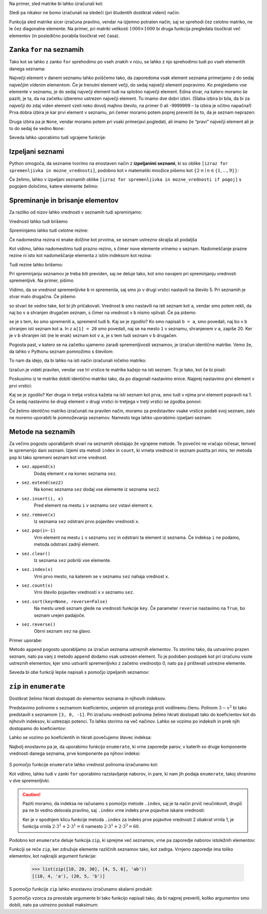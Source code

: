 
Na primer, sled matrike bi lahko izračunali kot:

.. testcode::

    def sled(matrika):
        '''Izračuna sled dane matrike.'''
        vsota_diagonalnih = 0
        for i in range(len(matrika)):
            vsota_diagonalnih += matrika[i][i]
        return vsota_diagonalnih

.. doctest::

    >>> sled(mat)
    5

Sledi pa nikakor ne bomo izračunali na sledeči (pri študentih dostikrat videni)
način:

.. testcode::

    def grozna_sled(matrika):
        '''Na popolnoma napačen izračuna sled dane matrike.'''
        vsota_diagonalnih = 0
        for i in range(len(matrika)):
            for j in range(len(matrika)):
                if i == j:
                    vsota_diagonalnih += matrika[i][j]
        return vsota_diagonalnih

Funkcija sled matrike sicer izračuna pravilno, vendar na izjemno potraten način,
saj se sprehodi čez celotno matriko, ne le čez diagonalne elemente. Na primer,
pri matriki velikosti :math:`1000 \times 1000` bi druga funkcija pregledala
tisočkrat več elementov (in posledično porabila tisočkrat več časa).


Zanka ``for`` na seznamih
-------------------------

Tako kot se lahko z zanko ``for`` sprehodimo po vseh znakih v nizu, se lahko
z njo sprehodimo tudi po vseh elementih danega seznama:

.. testcode::

    def vsota_elementov(seznam):
        '''Vrne vsoto elementov v danem seznamu.'''
        vsota = 0
        for trenutni in seznam:
            vsota += trenutni
        return vsota

.. doctest::

    >>> vsota_elementov([10, 2, 4000, 300])
    4312

Največji element v danem seznamu lahko poiščemo tako, da zaporedoma vsak element
seznama primerjamo z do sedaj največjim videnim elementom. Če je trenutni element
večji, do sedaj največji element popravimo. Ko pregledamo vse elemente v seznamu,
je do sedaj največji element tudi na splošno največji element. Edina stvar, na
katero moramo še paziti, je ta, da na začetku izberemo ustrezen največji element.
Tu imamo dve dobri izbiri. (Slaba izbira bi bila, da bi za največji do zdaj
viden element vzeli neko dovolj majhno število, na primer 0 ali -9999999 – ta
izbira je očitno napačna!) Prva dobra izbira je kar prvi element v seznamu,
pri čemer moramo potem poprej preveriti še to, da je seznam neprazen:

.. testcode::

    def najvecji_element(seznam):
        '''Vrne največji element v danem seznamu. Če ga ni, vrne None'''
        if len(seznam) == 0:
            return
        najvecji_do_zdaj = seznam[0]
        for trenutni in seznam:
            if trenutni > najvecji_do_zdaj:
                najvecji_do_zdaj = trenutni
        return najvecji_do_zdaj

Druga izbira pa je ``None``, vendar moramo potem pri vsaki primerjavi pogledati,
ali imamo že “pravi” največji element ali je to do sedaj še vedno ``None``:

.. testcode::

    def najvecji_element(seznam):
        '''Vrne največji element v danem seznamu. Če ga ni, vrne None'''
        najvecji_do_zdaj = None
        for trenutni in seznam:
            if najvecji_do_zdaj == None or trenutni > najvecji_do_zdaj:
                najvecji_do_zdaj = trenutni
        return najvecji_do_zdaj


.. doctest::

    >>> najvecji_element([10, 2, 4000, 300])
    4000

Seveda lahko uporabimo tudi vgrajene funkcije:

.. doctest::

    >>> sum([10, 2, 4000, 300])
    4312
    >>> min([10, 2, 4000, 300])
    2
    >>> max([10, 2, 4000, 300])
    4000



Izpeljani seznami
-----------------

Python omogoča, da sezname tvorimo na enostaven način z **izpeljanimi seznami**,
ki so oblike ``[izraz for spremenljivka in mozne_vrednosti]``, podobno kot v
matematiki množice pišemo kot :math:`\{ 2 \cdot n \mid n \in \{1, \dots, 9\}\}`:

.. doctest::

    >>> [2 * n for n in range(1, 10)]
    [2, 4, 6, 8, 10, 12, 14, 16, 18]
    >>> potence = [2 ** n for n in range(10)]
    >>> potence
    [1, 2, 4, 8, 16, 32, 64, 128, 256, 512]
    >>> [n - 1 for n in potence]
    [0, 1, 3, 7, 15, 31, 63, 127, 255, 511]
    >>> [int(stevka) for stevka in str(3141592)]
    [3, 1, 4, 1, 5, 9, 2]
    
Če želimo, lahko v izpeljani seznamih oblike
``[izraz for spremenljivka in mozne_vrednosti if pogoj]``
s pogojem določimo, katere elemente želimo:

.. doctest::

    >>> [2 * n for n in range(1, 10) if n % 3 == 1]
    [2, 8, 14]


Spreminanje in brisanje elementov
---------------------------------

Za razliko od nizov lahko vrednosti v seznamih tudi spreminjamo:

.. doctest::

    >>> sez = [5, 3, 8, 2, 5, 7, 1, 2]
    >>> sez[3] = 200
    >>> sez
    [5, 3, 8, 200, 5, 7, 1, 2]
    >>> sez[-1] = 500
    >>> sez
    [5, 3, 8, 200, 5, 7, 1, 500]


Vrednosti lahko tudi brišemo

.. doctest::

    >>> del sez[5]
    >>> sez
    [5, 3, 8, 200, 5, 1, 500]


Spreminjamo lahko tudi celotne rezine:

.. doctest::

    >>> sez[1:3]
    [3, 8]
    >>> sez[1:3] = [100, 300]
    >>> sez
    [5, 100, 300, 200, 5, 1, 500]

Če nadomestna rezina ni enake dolžine kot prvotna, se seznam ustrezno skrajša
ali podaljša

.. doctest::

    >>> sez[2:5] = []
    >>> sez
    [5, 100, 1, 500]
    >>> sez[2:2] = [0, 0, 0]
    >>> sez
    [5, 100, 0, 0, 0, 1, 500]

Kot vidimo, lahko nadomestimo tudi prazno rezino, s čimer nove elemente vrinemo
v seznam. Nadomeščanje prazne rezine ni isto kot nadomeščanje elementa z
istim indeksom kot rezina:

.. doctest::

    >>> sez[2] = [20, 20, 20]
    >>> sez
    [5, 100, [20, 20, 20], 0, 0, 1, 500]

Tudi rezine lahko brišemo:

.. doctest::

    >>> del sez[1:4]
    >>> sez
    [5, 0, 1, 500]

Pri spreminjanju seznamov je treba biti previden, saj ne deluje tako, kot
smo navajeni pri spreminjanju vrednosti spremenljivk. Na primer, pišimo

.. doctest::

    >>> a = 5
    >>> b = a
    >>> a = 0
    >>> b
    5

Vidimo, da se vrednost spremenljivke ``b`` ni spremenila, saj smo jo v drugi
vrstici nastavili na število 5. Pri seznamih je stvar malo drugačna. Če pišemo

.. doctest::

    >>> a = [1, 2, 3]
    >>> b = a
    >>> a = []
    >>> b
    [1, 2, 3]

so stvari še vedno take, kot bi jih pričakovali. Vrednost ``b`` smo nastavili
na isti seznam kot ``a``, vendar smo potem rekli, da naj bo v ``a`` shranjen
drugačen seznam, s čimer na vrednost v ``b`` nismo vplivali. Če pa pišemo

.. doctest::

    >>> a = [1, 2, 3]
    >>> b = a
    >>> a[1] = 20
    >>> b
    [1, 20, 3]

se je s tem, ko smo spremenili ``a``, spremenil tudi ``b``. Kaj se je zgodilo?
Ko smo napisali ``b = a``, smo povedali, naj bo v ``b`` shranjen isti seznam
kot ``a``. In z ``a[1] = 20`` smo povedali, naj se na mesto ``1`` v seznamu,
shranjenem v ``a``, zapiše 20. Ker je v ``b`` shranjen isti (ne le enak) seznam
kot v ``a``, je s tem tudi seznam v ``b`` drugačen.

Pogosta past, v katero se na začetku ujamemo zaradi spremenljivosti seznamov,
je izračun identične matrike. Vemo že, da lahko v Pythonu seznam pomnožimo s
številom:


.. doctest::

    >>> 3 * [0]
    [0, 0, 0]

To nam da idejo, da bi lahko na isti način izračunali ničelno matriko:

.. doctest::

    >>> 3 * [3 * [0]]
    [[0, 0, 0], [0, 0, 0], [0, 0, 0]]

Izračun je videti pravilen, vendar vse tri vrstice te matrike kažejo na isti
seznam. To je tako, kot če bi pisali:

.. doctest::

    >>> vrstica = [0, 0, 0]
    >>> matrika = [vrstica, vrstica, vrstica]

Poskusimo iz te matrike dobiti identično matriko tako, da po diagonali nastavimo
enice. Najprej nastavimo prvi element v prvi vrstici:

.. doctest::

    >>> matrika[0][0] = 1
    >>> matrika
    [[1, 0, 0], [1, 0, 0], [1, 0, 0]]

Kaj se je zgodilo? Ker druga in tretja vrstica kažeta na isti seznam kot prva,
smo tudi v njima prvi element popravili na 1. Če sedaj nastavimo še drugi
element v drugi vrstici in tretjega v tretji vrstici se zgodba ponovi:

.. doctest::

    >>> matrika[1][1] = 1
    >>> matrika[2][2] = 1
    >>> matrika
    [[1, 1, 1], [1, 1, 1], [1, 1, 1]]

Če želimo identično matriko izračunati na pravilen način, moramo za predstavitev
vsake vrstice podati svoj seznam, zato ne moremo uporabiti le pomnoževanja
seznamov. Namesto tega lahko uporabimo izpeljani seznam:

.. testcode::

    def identicna_matrika(n):
        '''Vrne identično matriko velikosti n x n.'''
        matrika = [n * [0] for _ in range(n)]
        for k in range(len(matrika)):
            matrika[k][k] = 1
        return matrika

.. doctest::

    >>> identicna_matrika(3)
    [[1, 0, 0], [0, 1, 0], [0, 0, 1]]


Metode na seznamih
------------------

Za večino pogosto uporabljanih stvari na seznamih obstajajo že vgrajene metode.
Te povečini ne vračajo ničesar, temveč le spremenijo dani seznam. Izjemi sta
metodi ``index`` in ``count``, ki vrneta vrednost in seznam pustita pri miru, ter
metoda ``pop`` ki tako spremeni seznam kot vrne vrednost.

* ``sez.append(x)``
    Dodaj element `x` na konec seznama ``sez``.

* ``sez.extend(sez2)``
    Na konec seznama ``sez`` dodaj vse elemente iz seznama ``sez2``.

* ``sez.insert(i, x)``
    Pred element na mestu ``i`` v seznamu ``sez`` vstavi element ``x``.

* ``sez.remove(x)``
    Iz seznama ``sez`` odstrani prvo pojavitev vrednosti ``x``.

* ``sez.pop(i=-1)``
    Vrni element na mestu ``i`` v seznamu ``sez`` in odstrani ta element iz seznama.
    Če indeksa ``i`` ne podamo, metoda odstrani zadnji element.

* ``sez.clear()``
    Iz seznama ``sez`` pobriši vse elemente.

* ``sez.index(x)``
    Vrni prvo mesto, na katerem se v seznamu ``sez`` nahaja vrednost ``x``.

* ``sez.count(x)``
    Vrni število pojavitev vrednosti ``x`` v seznamu ``sez``.

* ``sez.sort(key=None, reverse=False)``
    Na mestu uredi seznam glede na vrednosti funkcije ``key``. Če parameter
    ``reverse`` nastavimo na ``True``, bo seznam urejen padajoče.

* ``sez.reverse()``
    Obrni seznam ``sez`` na glavo.

Primer uporabe:

.. doctest::

    >>> sez = [66.25, 333, 333, 1, 1234.5]
    >>> (sez.count(333), sez.count(66.25), sez.count('x'))
    (2, 1, 0)
    >>> sez.insert(2, -1)
    >>> sez.append(333)
    >>> sez
    [66.25, 333, -1, 333, 1, 1234.5, 333]
    >>> sez.index(333)
    1
    >>> sez.remove(333)
    >>> sez
    [66.25, -1, 333, 1, 1234.5, 333]
    >>> sez.reverse()
    >>> sez
    [333, 1234.5, 1, 333, -1, 66.25]
    >>> sez.sort()
    >>> sez
    [-1, 1, 66.25, 333, 333, 1234.5]
    >>> sez.pop()
    1234.5
    >>> sez
    [-1, 1, 66.25, 333, 333]

Metodo ``append`` pogosto uporabljamo za izračun seznama ustreznih elementov.
To storimo tako, da ustvarimo prazen seznam, nato pa vanj z metodo ``append``
dodamo vsak ustrezen element. To je podoben postopek kot pri izračunu vsote
ustreznih elementov, kjer smo ustvarili spremenljivko z začetno vrednostjo 0,
nato pa ji prištevali ustrezne elemente.

.. testcode::

    def vsota_pozitivnih_elementov(seznam):
        '''Vrne vsoto vseh pozitivnih elementov danega seznama.'''
        vsota = 0
        for element in seznam:
            if element > 0:
                vsota += element
        return vsota

    def pozitivni_elementi(seznam):
        '''Vrne seznam vseh pozitivnih elementov danega seznama.'''
        pozitivni = []
        for element in seznam:
            if element > 0:
                pozitivni.append(element)
        return pozitivni


.. doctest::

    >>> vsota_pozitivnih_elementov([1, -5, 2, 3])
    6
    >>> pozitivni_elementi([1, -5, 2, 3])
    [1, 2, 3]

Seveda bi obe funkciji lepše napisali s pomočjo izpeljanih seznamov:

.. testcode::

    def pozitivni_elementi(seznam):
        '''Vrne seznam vseh pozitivnih elementov danega seznama.'''
        return [element for element in seznam if element > 0]

    def vsota_pozitivnih_elementov(seznam):
        '''Vrne seznam vseh pozitivnih elementov danega seznama.'''
        return sum([element for element in seznam if element > 0])
        # ali pa kar
        # return sum(pozitivni_elementi(seznam))


``zip`` in ``enumerate``
------------------------

Dostikrat želimo hkrati dostopati do elementov seznama in njihovih indeksov.

Predstavimo polinome s seznamom koeficientov, urejenim od prostega proti
vodilnemu členu. Polinom :math:`3 - x^2` bi tako predstavili s seznamom
``[3, 0, -1]``. Pri izračunu vrednosti polinoma želimo hkrati dostopati tako do
koeficientov kot do njihovih indeksov, ki ustrezajo potenci. To lahko storimo
na več načinov. Lahko se vozimo po indeksih in prek njih dostopamo do
koeficientov:

.. testcode::

    def vrednost_polinoma(koeficienti, tocka):
        '''Vrne vrednost polinoma z danimi koeficienti v dani točki.'''
        vsota = 0
        for i in range(len(koeficienti)):
            koeficient = koeficienti[i]
            vsota += koeficient * tocka ** i
        return vsota


.. doctest::

    >>> vrednost_polinoma([3, 0, 1], 1)
    4
    >>> vrednost_polinoma([3, 0, 1], 2)
    7

Lahko se vozimo po koeficientih in hkrati povečujemo števec indeksa:

.. testcode::

    def vrednost_polinoma(koeficienti, tocka):
        '''Vrne vrednost polinoma z danimi koeficienti v dani točki.'''
        vsota = 0
        i = 0
        for koeficient in koeficienti:
            vsota += koeficient * tocka ** i
            i += 1
        return vsota

Najbolj enostavno pa je, da uporabimo funkcijo ``enumerate``, ki vrne zaporedje
parov, v katerih so druge komponente vrednosti danega seznama, prve komponente
pa njihovi indeksi:

 .. doctest::
 
     >>> list(enumerate([20, 200, 2000]))
     [(0, 20), (1, 200), (2, 2000)]
     >>> list(enumerate('beseda'))
     [(0, 'b'), (1, 'e'), (2, 's'), (3, 'e'), (4, 'd'), (5, 'a')]

S pomočjo funkcije ``enumerate`` lahko vrednost polinoma izračunamo kot:

.. testcode::

    def vrednost_polinoma(koeficienti, tocka):
        '''Vrne vrednost polinoma z danimi koeficienti v dani točki.'''
        vsota = 0
        for i, koeficient in enumerate(koeficienti):
            vsota += koeficient * tocka ** i
        return vsota

Kot vidimo, lahko tudi v zanki ``for`` uporabimo razstavljanje naborov, in
pare, ki nam jih podaja ``enumerate``, takoj shranimo v dve spremenljivki.

.. caution::

    Paziti moramo, da indeksa ne računamo s pomočjo metode ``.index``, saj
    je ta način prvič neučinkovit, drugič pa ne bi vedno delovala pravilno, saj
    ``.index`` vrne indeks prve pojavitve iskane vrednosti:


    .. testcode::

        def napacna_vrednost_polinoma(koeficienti, tocka):
            '''Vrne vrednost polinoma z danimi koeficienti v dani točki.'''
            vsota = 0
            for koeficient in koeficienti:
                i = koeficienti.index(koeficient)
                vsota += koeficient * tocka ** i
            return vsota

    .. doctest::

        >>> vrednost_polinoma([0, 2, 0, 2], 3)
        60
        >>> napacna_vrednost_polinoma([0, 2, 0, 2], 3)
        12

    Ker je v spodnjem klicu funkcije metoda ``.index`` za indeks prve pojavitve
    vrednosti 2 obakrat vrnila 1, je funkcija vrnila :math:`2 \cdot 3^1 + 2 \cdot 3^1 = 6`
    namesto :math:`2 \cdot 3^1 + 2 \cdot 3^3 = 60`.


Podobno kot ``enumerate`` deluje funkcija ``zip``, ki sprejme več seznamov,
vrne pa zaporedje naborov istoležnih elementov:

.. doctest::

    >>> list(zip([10, 20, 30], [4, 5, 6]))
    [(10, 4), (20, 5), (30, 6)]
    >>> list(zip([10, 20, 30], [4, 5, 6], 'abc'))
    [(10, 4, 'a'), (20, 5, 'b'), (30, 6, 'c')]

Funkciji se reče ``zip``, ker združuje elemente različnih seznamov tako, kot
zadrga. Vrnjeno zaporedje ima toliko elementov, kot najkrajši argument funkcije:

    >>> list(zip([10, 20, 30], [4, 5, 6], 'ab'))
    [(10, 4, 'a'), (20, 5, 'b')]

S pomočjo funkcije ``zip`` lahko enostavno izračunamo skalarni produkt:

.. testcode::

    def skalarni_produkt(vektor1, vektor2):
        '''Vrne skalarni produkt dveh vektorjev iste dimenzije.'''
        assert len(vektor1) == len(vektor2)
        vsota = 0
        for x1, x2 in zip(vektor1, vektor2):
            vsota += x1 * x2
        return vsota


.. doctest::

    >>> skalarni_produkt([1, -2, 5], [-2, 5, 2])
    -2


S pomočjo vzorca za preostale argumente bi tako funkcijo napisali tako, da bi
najprej preverili, koliko argumentov smo dobili, nato pa ustrezno poiskali
maksimum:

.. testcode::

    def maksimum(*argumenti):
        '''
        Ob več argumentih vrne največjega.
        Ob enem argumentu vrne njegov največji element.
        '''
        if len(argumenti) == 0:       # Če nismo dobili nobenega argumenta,
            return None               # vrnemo None.
        if len(argumenti) == 1:       # Če smo dobili en argument,
            kandidati = argumenti[0]  # iščemo maksimum med njegovimi elementi.
        else:                         # Če smo dobili več argumentov,
            kandidati = argumenti     # iščemo maksimum med njimi.

        # Uporabimo znan postopek za iskanje največjega elementa.
        najvecji = None
        for kandidat in kandidati:
            if najvecji is None or najvecji < kandidat:
                najvecji = kandidat
        return najvecji


.. doctest::

    >>> maksimum([3, 5], [4, 1])
    [4, 1]
    >>> maksimum([3, 5, 4, 1])
    5
    >>> maksimum(3, 5, 4, 1)
    5
